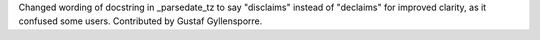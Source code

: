 Changed wording of docstring in _parsedate_tz to say "disclaims" instead of "declaims" for improved clarity, as it confused some users.
Contributed by Gustaf Gyllensporre.
